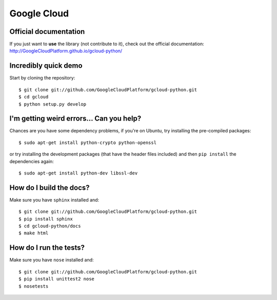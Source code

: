Google Cloud
============

Official documentation
----------------------

If you just want to **use** the library
(not contribute to it),
check out the official documentation:
http://GoogleCloudPlatform.github.io/gcloud-python/

Incredibly quick demo
---------------------

Start by cloning the repository::

  $ git clone git://github.com/GoogleCloudPlatform/gcloud-python.git
  $ cd gcloud
  $ python setup.py develop

I'm getting weird errors... Can you help?
-----------------------------------------

Chances are you have some dependency problems,
if you're on Ubuntu,
try installing the pre-compiled packages::

  $ sudo apt-get install python-crypto python-openssl

or try installing the development packages
(that have the header files included)
and then ``pip install`` the dependencies again::

  $ sudo apt-get install python-dev libssl-dev

How do I build the docs?
------------------------

Make sure you have ``sphinx`` installed and::

  $ git clone git://github.com/GoogleCloudPlatform/gcloud-python.git
  $ pip install sphinx
  $ cd gcloud-python/docs
  $ make html

How do I run the tests?
-----------------------

Make sure you have ``nose`` installed and::

  $ git clone git://github.com/GoogleCloudPlatform/gcloud-python.git
  $ pip install unittest2 nose
  $ nosetests
